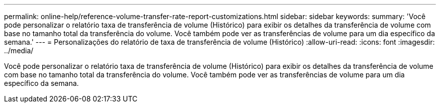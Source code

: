 ---
permalink: online-help/reference-volume-transfer-rate-report-customizations.html 
sidebar: sidebar 
keywords:  
summary: 'Você pode personalizar o relatório taxa de transferência de volume (Histórico) para exibir os detalhes da transferência de volume com base no tamanho total da transferência do volume. Você também pode ver as transferências de volume para um dia específico da semana.' 
---
= Personalizações do relatório de taxa de transferência de volume (Histórico)
:allow-uri-read: 
:icons: font
:imagesdir: ../media/


[role="lead"]
Você pode personalizar o relatório taxa de transferência de volume (Histórico) para exibir os detalhes da transferência de volume com base no tamanho total da transferência do volume. Você também pode ver as transferências de volume para um dia específico da semana.
